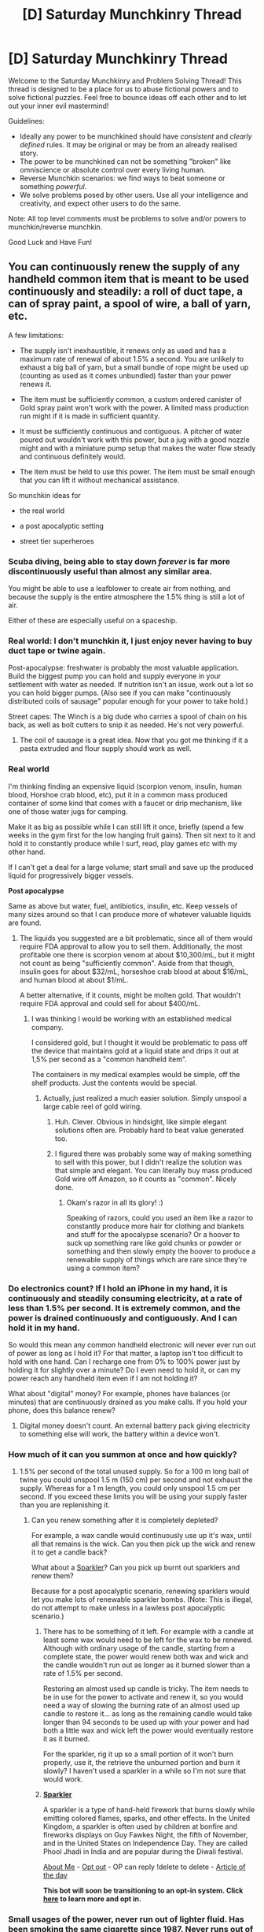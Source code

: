 #+TITLE: [D] Saturday Munchkinry Thread

* [D] Saturday Munchkinry Thread
:PROPERTIES:
:Author: AutoModerator
:Score: 18
:DateUnix: 1608390292.0
:DateShort: 2020-Dec-19
:END:
Welcome to the Saturday Munchkinry and Problem Solving Thread! This thread is designed to be a place for us to abuse fictional powers and to solve fictional puzzles. Feel free to bounce ideas off each other and to let out your inner evil mastermind!

Guidelines:

- Ideally any power to be munchkined should have /consistent/ and /clearly defined/ rules. It may be original or may be from an already realised story.
- The power to be munchkined can not be something "broken" like omniscience or absolute control over every living human.
- Reverse Munchkin scenarios: we find ways to beat someone or something /powerful/.
- We solve problems posed by other users. Use all your intelligence and creativity, and expect other users to do the same.

Note: All top level comments must be problems to solve and/or powers to munchkin/reverse munchkin.

Good Luck and Have Fun!


** You can continuously renew the supply of any handheld common item that is meant to be used continuously and steadily: a roll of duct tape, a can of spray paint, a spool of wire, a ball of yarn, etc.

A few limitations:

- The supply isn't inexhaustible, it renews only as used and has a maximum rate of renewal of about 1.5% a second. You are unlikely to exhaust a big ball of yarn, but a small bundle of rope might be used up (counting as used as it comes unbundled) faster than your power renews it.

- The item must be sufficiently common, a custom ordered canister of Gold spray paint won't work with the power. A limited mass production run might if it is made in sufficient quantity.

- It must be sufficiently continuous and contiguous. A pitcher of water poured out wouldn't work with this power, but a jug with a good nozzle might and with a miniature pump setup that makes the water flow steady and continuous definitely would.

- The item must be held to use this power. The item must be small enough that you can lift it without mechanical assistance.

So munchkin ideas for

- the real world

- a post apocalyptic setting

- street tier superheroes
:PROPERTIES:
:Author: scruiser
:Score: 10
:DateUnix: 1608394152.0
:DateShort: 2020-Dec-19
:END:

*** Scuba diving, being able to stay down /forever/ is far more discontinuously useful than almost any similar area.

You might be able to use a leafblower to create air from nothing, and because the supply is the entire atmosphere the 1.5% thing is still a lot of air.

Either of these are especially useful on a spaceship.
:PROPERTIES:
:Author: ArmokGoB
:Score: 14
:DateUnix: 1608411307.0
:DateShort: 2020-Dec-20
:END:


*** Real world: I don't munchkin it, I just enjoy never having to buy duct tape or twine again.

Post-apocalypse: freshwater is probably the most valuable application. Build the biggest pump you can hold and supply everyone in your settlement with water as needed. If nutrition isn't an issue, work out a lot so you can hold bigger pumps. (Also see if you can make "continuously distributed coils of sausage" popular enough for your power to take hold.)

Street capes: The Winch is a big dude who carries a spool of chain on his back, as well as bolt cutters to snip it as needed. He's not very powerful.
:PROPERTIES:
:Author: LazarusRises
:Score: 12
:DateUnix: 1608396576.0
:DateShort: 2020-Dec-19
:END:

**** The coil of sausage is a great idea. Now that you got me thinking if it a pasta extruded and flour supply should work as well.
:PROPERTIES:
:Author: scruiser
:Score: 5
:DateUnix: 1608396975.0
:DateShort: 2020-Dec-19
:END:


*** *Real world*

I'm thinking finding an expensive liquid (scorpion venom, insulin, human blood, Horshoe crab blood, etc), put it in a common mass produced container of some kind that comes with a faucet or drip mechanism, like one of those water jugs for camping.

Make it as big as possible while I can still lift it once, briefly (spend a few weeks in the gym first for the low hanging fruit gains). Then sit next to it and hold it to constantly produce while I surf, read, play games etc with my other hand.

If I can't get a deal for a large volume; start small and save up the produced liquid for progressively bigger vessels.

*Post apocalypse*

Same as above but water, fuel, antibiotics, insulin, etc. Keep vessels of many sizes around so that I can produce more of whatever valuable liquids are found.
:PROPERTIES:
:Author: KilotonDefenestrator
:Score: 6
:DateUnix: 1608399027.0
:DateShort: 2020-Dec-19
:END:

**** The liquids you suggested are a bit problematic, since all of them would require FDA approval to allow you to sell them. Additionally, the most profitable one there is scorpion venom at about $10,300/mL, but it might not count as being "sufficiently common". Aside from that though, insulin goes for about $32/mL, horseshoe crab blood at about $16/mL, and human blood at about $1/mL.

A better alternative, if it counts, might be molten gold. That wouldn't require FDA approval and could sell for about $400/mL.
:PROPERTIES:
:Author: Norseman2
:Score: 10
:DateUnix: 1608413090.0
:DateShort: 2020-Dec-20
:END:

***** I was thinking I would be working with an established medical company.

I considered gold, but I thought it would be problematic to pass off the device that maintains gold at a liquid state and drips it out at 1,5% per second as a "common handheld item".

The containers in my medical examples would be simple, off the shelf products. Just the contents would be special.
:PROPERTIES:
:Author: KilotonDefenestrator
:Score: 4
:DateUnix: 1608415034.0
:DateShort: 2020-Dec-20
:END:

****** Actually, just realized a much easier solution. Simply unspool a large cable reel of gold wiring.
:PROPERTIES:
:Author: Norseman2
:Score: 10
:DateUnix: 1608420250.0
:DateShort: 2020-Dec-20
:END:

******* Huh. Clever. Obvious in hindsight, like simple elegant solutions often are. Probably hard to beat value generated too.
:PROPERTIES:
:Author: KilotonDefenestrator
:Score: 4
:DateUnix: 1608421250.0
:DateShort: 2020-Dec-20
:END:


******* I figured there was probably some way of making something to sell with this power, but I didn't realize the solution was that simple and elegant. You can literally buy mass produced Gold wire off Amazon, so it counts as "common". Nicely done.
:PROPERTIES:
:Author: scruiser
:Score: 4
:DateUnix: 1608430576.0
:DateShort: 2020-Dec-20
:END:

******** Okam's razor in all its glory! :)

Speaking of razors, could you used an item like a razor to constantly produce more hair for clothing and blankets and stuff for the apocalypse scenario? Or a hoover to suck up something rare like gold chunks or powder or something and then slowly empty the hoover to produce a renewable supply of things which are rare since they're using a common item?
:PROPERTIES:
:Author: Nomorethisplz
:Score: 1
:DateUnix: 1609151096.0
:DateShort: 2020-Dec-28
:END:


*** Do electronics count? If I hold an iPhone in my hand, it is continuously and steadily consuming electricity, at a rate of less than 1.5% per second. It is extremely common, and the power is drained continuously and contiguously. And I can hold it in my hand.

So would this mean any common handheld electronic will never ever run out of power as long as I hold it? For that matter, a laptop isn't too difficult to hold with one hand. Can I recharge one from 0% to 100% power just by holding it for slightly over a minute? Do I even need to hold it, or can my power reach any handheld item even if I am not holding it?

What about "digital" money? For example, phones have balances (or minutes) that are continuously drained as you make calls. If you hold your phone, does this balance renew?
:PROPERTIES:
:Author: ShiranaiWakaranai
:Score: 6
:DateUnix: 1608409672.0
:DateShort: 2020-Dec-19
:END:

**** Digital money doesn't count. An external battery pack giving electricity to something else will work, the battery within a device won't.
:PROPERTIES:
:Author: scruiser
:Score: 4
:DateUnix: 1608412609.0
:DateShort: 2020-Dec-20
:END:


*** How much of it can you summon at once and how quickly?
:PROPERTIES:
:Author: skullcandy231
:Score: 2
:DateUnix: 1608396472.0
:DateShort: 2020-Dec-19
:END:

**** 1.5% per second of the total unused supply. So for a 100 m long ball of twine you could unspool 1.5 m (150 cm) per second and not exhaust the supply. Whereas for a 1 m length, you could only unspool 1.5 cm per second. If you exceed these limits you will be using your supply faster than you are replenishing it.
:PROPERTIES:
:Author: scruiser
:Score: 5
:DateUnix: 1608396814.0
:DateShort: 2020-Dec-19
:END:

***** Can you renew something after it is completely depleted?

For example, a wax candle would continuously use up it's wax, until all that remains is the wick. Can you then pick up the wick and renew it to get a candle back?

What about a [[https://en.wikipedia.org/wiki/Sparkler][Sparkler]]? Can you pick up burnt out sparklers and renew them?

Because for a post apocalyptic scenario, renewing sparklers would let you make lots of renewable sparkler bombs. (Note: This is illegal, do not attempt to make unless in a lawless post apocalyptic scenario.)
:PROPERTIES:
:Author: ShiranaiWakaranai
:Score: 2
:DateUnix: 1608411046.0
:DateShort: 2020-Dec-20
:END:

****** There has to be something of it left. For example with a candle at least some wax would need to be left for the wax to be renewed. Although with ordinary usage of the candle, starting from a complete state, the power would renew both wax and wick and the candle wouldn't run out as longer as it burned slower than a rate of 1.5% per second.

Restoring an almost used up candle is tricky. The item needs to be in use for the power to activate and renew it, so you would need a way of slowing the burning rate of an almost used up candle to restore it... as long as the remaining candle would take longer than 94 seconds to be used up with your power and had both a little wax and wick left the power would eventually restore it as it burned.

For the sparkler, rig it up so a small portion of it won't burn properly, use it, the retrieve the unburned portion and burn it slowly? I haven't used a sparkler in a while so I'm not sure that would work.
:PROPERTIES:
:Author: scruiser
:Score: 2
:DateUnix: 1608412309.0
:DateShort: 2020-Dec-20
:END:


****** *[[https://en.wikipedia.org/wiki/Sparkler][Sparkler]]*

A sparkler is a type of hand-held firework that burns slowly while emitting colored flames, sparks, and other effects. In the United Kingdom, a sparkler is often used by children at bonfire and fireworks displays on Guy Fawkes Night, the fifth of November, and in the United States on Independence Day. They are called Phool Jhadi in India and are popular during the Diwali festival.

[[https://np.reddit.com/user/wikipedia_text_bot/comments/jrn2mj/about_me/][About Me]] - [[https://np.reddit.com/user/wikipedia_text_bot/comments/jrti43/opt_out_here/][Opt out]] - OP can reply !delete to delete - [[https://np.reddit.com/comments/k9hx22][Article of the day]]

*This bot will soon be transitioning to an opt-in system. Click [[https://np.reddit.com/user/wikipedia_text_bot/comments/ka4icp/opt_in_for_the_new_system/][here]] to learn more and opt in.*
:PROPERTIES:
:Author: wikipedia_text_bot
:Score: 1
:DateUnix: 1608411069.0
:DateShort: 2020-Dec-20
:END:


*** Small usages of the power, never run out of lighter fluid. Has been smoking the same cigarette since 1987. Never runs out of alcohol in a hip flask. Never runs out of toothpaste in tube. Never runs out of shampoo, conditioner, hand soap, bleach, or any kind or common consumable. Never runs out of coolant, or antifreeze, and never has to re fill on oil. Never runs out of propane when grilling. Never runs out of spices, or condiments. Never runs out of chewing tobacco. Only bought licorice once.
:PROPERTIES:
:Author: Laguz01
:Score: 2
:DateUnix: 1608433864.0
:DateShort: 2020-Dec-20
:END:


*** For the real world I would use one of those money guns and continuously shoot money out of it to effectively print money (or would the process of taking out the fake money and filling the toy with real money count as the object being used up? Could you refill an empty can of spray paint with a different colour of paint and have the power work to restore it? If so would it restore the new or old colour).

You could use a tube of icing like the ones in a bakery to create a constant supply of high concentration sugar which can be used to flavour lackluster apocalypse food, salt shakers can be used to create much needed electrolytes and smoothies and juices can be drunk continuously to regain much needed vitamins which might be useful in an apocalypse where fruit is hard to come by, sunflower oil can be continuously poured out and stored in glass bottles to be used in Molotov cocktails and a pack of seeds could be used to cover huge swathes of land in seeds which is especially useful for people who haven't gardened before since now they have an infinite supply of seeds to test on or they can just eat the seeds continuously if it goes that poorly. I'm not sure if things go off when using this power so I don't know if you can just continuously pour out fruit juice or if after a few days nasty, chunky, expired juice comes out? If it replaces the old stuff with new stuff is that fresh and sustainable forever? E.g. pouring out milk all day into other containers, pouring the milk from those containers into containers, are these most recent containers of milk full of fresh milk or 2 day old milk? If it's the former you could have infinite luxury so long as you manage the goods correctly but if it's the latter I think you might be in trouble, of course the off stuff has uses too so the power is still useful e.g. as fertiliser for the gardening projects mentioned above with the pack of seeds.

A street tier superhero: pepper spray woman, utilises canisters of pepper spray all over her body to fend off attackers. She has multiple cans so that if she needs to use more than 1.5% per second she can switch between them to maintain her supply.
:PROPERTIES:
:Author: Nomorethisplz
:Score: 2
:DateUnix: 1609148930.0
:DateShort: 2020-Dec-28
:END:

**** Eating sunflower seeds in the shell may increase your odds of fecal impaction, as you may unintentionally eat shell fragments, which your body cannot digest.
:PROPERTIES:
:Author: TheSunflowerSeeds
:Score: 3
:DateUnix: 1609148946.0
:DateShort: 2020-Dec-28
:END:

***** Thank you I never knew that! :) perhaps for the farming and agriculture i will use nuts and tree seeds instead such as apple and pecan, I don't know about apple seeds but I think pecan nuts are edible? Also using trees will probably result in consistent yields of food without having to spend all your time and effort looking after them considering trees can pretty much take care of themselves and even replant more of themselves without your intervention, you can just pick the fruit or nuts (think if it's a pecan tree you'd shake it instead) when they're ready! :D

Because of your username I imagined the sunflower seeds in the seedpack saying that to make themselves less appealing like “please don't eat me! I don't taste good, you might suffer from fecal impaction and...” or being extremely helpful, maybe as a sort of hunger driven delusion made by the mind to prevent the hungry human from eating something dangerous even if they're really hungry haha :)
:PROPERTIES:
:Author: Nomorethisplz
:Score: 1
:DateUnix: 1609150206.0
:DateShort: 2020-Dec-28
:END:


*** Find the lightest common model of ATM, buy one and put it into whatever maintenance mode the operators use to test the dispenser, and use your superpower to refill it as it dispenses. Now you have a very fast and convincing way to forge money.
:PROPERTIES:
:Author: jtolmar
:Score: 1
:DateUnix: 1608429112.0
:DateShort: 2020-Dec-20
:END:


*** Attach a bunch of paint spray cans to the back of a spaceship, infinite acceleration with infinite fuel. You can even do interstellar travel with enough of those.
:PROPERTIES:
:Author: SimoneNonvelodico
:Score: 1
:DateUnix: 1608455760.0
:DateShort: 2020-Dec-20
:END:


*** *First of all, I would check if it's working with machine guns, preferably the ones with big clips and automatic fire...*
:PROPERTIES:
:Author: Dezoufinous
:Score: 1
:DateUnix: 1608562499.0
:DateShort: 2020-Dec-21
:END:


** You can materialize 99% pure iron, up to 100 kg of it, in any structure you can visualize the entirety of it in. It could be a monomolecular string 1000 km long, or a solid block. You can only go to the limit of materializing singular iron molecules, no smaller. You can only materialize 99% pure, inert iron. No isotopes, or allotropes, or alloys. Once you hit your quota of 100 kg, you must wait 24 hours before you can use your power again.

The materialization happens in a radius of 25m, with the structure happening much like a 3d printer (layer by layer), but at a much higher speed. For example, you can materialize a single block of 100kg of iron in 1 second. More intricate/smaller objects take longer depending on how much concentration and mental acuity you need to visualize it. A woven blanket of monomolecular iron strings would take days of concentration. You can't materialize things inside people, or inside of buildings or objects that you can't see into. You can only materialize stationary things, and once your materializations are in the real world they are acted upon by real world physics.

Try and munchkin this in:

- the real world

- Generic medieval western fantasy setting
:PROPERTIES:
:Author: CaramilkThief
:Score: 6
:DateUnix: 1608407524.0
:DateShort: 2020-Dec-19
:END:

*** How quickly can I visualize iron dust?\\
It's dust, so the shape doesn't matter and can be whatever is easiest to visualize.

If you can do so very quickly, you can materialize a cloud of iron dust around your opponent, then set it on fire.

If not so quickly, you can materialize tiny invisible amounts of iron dust in an enemy's mouth whenever you see them open it, slowly poisoning them to death.
:PROPERTIES:
:Author: ShiranaiWakaranai
:Score: 7
:DateUnix: 1608410646.0
:DateShort: 2020-Dec-20
:END:

**** Dust isn't very complicated but it's very small. You wouldn't be able to make an explosion of iron dust but you'd maybe be able to materialize enough per second to make a slight fog. Still very flammable, and explosive.

Technically, you could use up your concentration to build straight up machines one part at a time. Like building a gun one part at a time, or a lathe. Of course, you'd need to pick mechanisms that work with the strengths of pure iron.
:PROPERTIES:
:Author: CaramilkThief
:Score: 5
:DateUnix: 1608416977.0
:DateShort: 2020-Dec-20
:END:

***** Pure iron shouldn't be too much of an issue because it would be completely solid. Much of the issue with early ironworking was that you'd either have bubbles in cast iron pieces or stress fractures in wrought iron pieces. If you're manifesting the iron ex nihilo, that is less of an issue.
:PROPERTIES:
:Author: Frommerman
:Score: 2
:DateUnix: 1608457519.0
:DateShort: 2020-Dec-20
:END:


***** There's an anime called Angel Beats where characters have a very similar ability to the one described in your prompt and some characters use it to create a weapons factory and make guns one part at a time as well as these enormous factories.
:PROPERTIES:
:Author: Nomorethisplz
:Score: 1
:DateUnix: 1609230995.0
:DateShort: 2020-Dec-29
:END:


*** 1kg into low earth orbit is a minimum of 32 MJ or 32,000,000J.

100kg at the top of a 400m building is 392,000 J. 100kg at the top of an 850m building is 833,000.

My initial thought was to use the iron as a space-launch system using its potential energy but unfortunately even assuming total conversion of its potential energy and perfect storage of same, it's about one month per kilogram launched, and 1kg into LEO is only worth like a few grand.

Damn. There goes my brilliant plan.
:PROPERTIES:
:Author: PastafarianGames
:Score: 5
:DateUnix: 1608411325.0
:DateShort: 2020-Dec-20
:END:

**** u/ricree:
#+begin_quote
  My initial thought was to use the iron as a space-launch system using its potential energy but unfortunately even assuming total conversion of its potential energy and perfect storage of same, it's about one month per kilogram launched
#+end_quote

I mean, even if the math had checked out, ground launch still has a ton of issues, most notably air resistance. If you want to do space related stuff, your best bet is to bootstrap your way to getting yourself into orbit via existing companies, then use the power for space construction. Being able to materialize a hundred kg into orbit for free would be absolutely massive when it comes to creating megastructures in space.

There's some catches: Weight still matters when it comes to moving anywhere, albeit far less than when you're launching. Plus, I'm not sure how useful pure iron even is for a pressurized container, and alloying it in orbit is still prohibitive.

But in theory, getting hundreds of free kgs worth of shaped iron should help boost the commercialization of space. Things like stations or oversized ships should be easier if the shell gets into orbit for nearly free.
:PROPERTIES:
:Author: ricree
:Score: 2
:DateUnix: 1608524510.0
:DateShort: 2020-Dec-21
:END:

***** Yeah, once you're creating the iron in space in the first place you're worth about a million bucks a month in launch costs. That's not bad, though it's not revolutionary.
:PROPERTIES:
:Author: PastafarianGames
:Score: 1
:DateUnix: 1608572511.0
:DateShort: 2020-Dec-21
:END:


**** OTOH, You could ask to be sent to ISS, and then create a giant iron space habitat there, just churning hollow iron boxes the size of a small room.
:PROPERTIES:
:Author: Freevoulous
:Score: 1
:DateUnix: 1608636151.0
:DateShort: 2020-Dec-22
:END:


*** Caltrops would be a decent compromise in conflict, I imagine. The basic structure is relatively simple, and being able to create them on command could do well due to people not expecting it, being able to sneak past metal detectors, and so on.

The metal detector thing is actually pretty interesting. If you were determined, you could materialise knives on an aeroplane to perform heinous activities, maybe even a simple crossbow and bolt if you bring a piece of rope and know what you're doing. Though honestly I'm not sure how useful that would be since that's not, you know, my line of work.

Industrial sabotage, perhaps? All you have to do is get inside a factory and you can pretty untraceably put a literal wrench in machinery, or contaminate food and chemical products to lower reputations. It's not like anyone's gonna call you out on it if they see you staring at the materialising chunk of iron - you could even hit them with a 'is that suppose to be there?'

Human reaction time is about 200ms, or a fifth of a second. I think it's reasonable to presume you could create iron weights above a person's head that drop down an kill them faster than they can react, especially if the process is quiet. Surprise would help here, of course. I'm not sure what mass/height ratio would be optimal, but I think the optimum would be lethal at a glance.

You could probably make decent art, being that manual dexterity is less of a limitation. Literally, create anything you can imagine! Sculptures are the obvious usage, but you could probably create a series of iron lines on a pale coloured wooden surface, take a picture, and turn that into some decent digital line art. And that's ignoring the novelty of having supernaturally created art in the first place.

You could make people stumble by creating small objects in front of or below their steps, which could be funny. Potentially useful. Mostly funny.

In combat you could perhaps create iron blindfolds? In the time it takes to remove the initial blockage to sight you could create one bound tightly enough that it would a struggle to take off. That one's maybe more useful in the fantasy setting.

Last but not least, create razors in food you're about to eat and then sue the restaurant you're eating at. Though that one's contingent on you being an asshole, and it'll likely only work once. Come to think of it, a lot of these are contingent on being an asshole. Oh well!
:PROPERTIES:
:Author: TheJungleDragon
:Score: 3
:DateUnix: 1608426430.0
:DateShort: 2020-Dec-20
:END:


*** Try putting iron in a ship's spine. Or on a ship's sails. Or in counterweights for things like portcullises and drawbridges. You could also put iron in swords to throw their balances off and to make them weaker. You could also put a very fine coat on wooden or hide shields . You could also put them in sling bullets.
:PROPERTIES:
:Author: Laguz01
:Score: 2
:DateUnix: 1608434232.0
:DateShort: 2020-Dec-20
:END:


*** 100 kg of iron is enough for a SUV sized container with thick robust walls. Get me on the ISS and I could rapidly expand the station.

#+begin_quote
  a single block of 100kg of iron in 1 second.
#+end_quote

I would assume that a hollow cube of iron would take what, 10 seconds? I could produce a mountain of cubes the size of NYC during a single trip to ISS.

#+begin_quote
  Generic medieval western fantasy setting
#+end_quote

For defense:

- iron sheet walls

- iron cubes with crossbow slits

- fuckton os simple maces, clubs and warhammers

- fuckton of simple helmets, and breatplates

for economy:

- iron hulled boats (would have to be painted extensively to rpevent rust)

- countless buckets, cauldrons and barrels.

- a railway for horse drawn wagons

- sheet metal sheds for storage

- iron girders for larger buildings.

- fuckaton of ingots for the industry
:PROPERTIES:
:Author: Freevoulous
:Score: 2
:DateUnix: 1608635949.0
:DateShort: 2020-Dec-22
:END:


*** btw, in what state does the iron appears? can I summon quenched iron?
:PROPERTIES:
:Author: Freevoulous
:Score: 1
:DateUnix: 1608636042.0
:DateShort: 2020-Dec-22
:END:


** An enemy combatant can prevent combustion in an 2000 ft radius around themself.

- This will prevent guns from firing, as the gunpowder will fail to ignite.
- Grenades will fail to explode, and fires cannot burn.
- Engines will fail to start, and will stall upon entering this area.

To make matters worse, the enemy is in an urban environment and has unpowered minions armed with melee weapons.

Assuming you have access to conventional military weapons, but nothing supernatural, how would you defeat the enemy?

(Aside from firing a sniper rifle from outside the 2000 ft range.)
:PROPERTIES:
:Author: Redditor76394
:Score: 6
:DateUnix: 1608411716.0
:DateShort: 2020-Dec-20
:END:

*** Specops armed with military crossbows.

Or just, like, also minions with melee weapons - just a lot more of them. Dress some marines in old-school plate armor, give them shields and axes and let's go. EDIT: Realistically, on a short notice, it'd probably be riot police in riot police gear with axes, since they're the ones whose training resembles this situation the most.

Probably both.
:PROPERTIES:
:Author: megazver
:Score: 12
:DateUnix: 1608412433.0
:DateShort: 2020-Dec-20
:END:


*** Why can't you just use normal tasers? They aren't combustion.

Or just flood the place with tear gas/poison gas?

​

Alternatively, for poetic comeuppance, cut the city's power supply off, and wait for a dark night.

Now their anti-combustion field works against them, because they can't light any makeshift torches for light sources. You on the other hand, can now send in a team with night vision goggles to infiltrate and take down the enemy under the cover of darkness.
:PROPERTIES:
:Author: ShiranaiWakaranai
:Score: 11
:DateUnix: 1608415819.0
:DateShort: 2020-Dec-20
:END:

**** Normal ranged tasers use an explosive charge to launch the two darts
:PROPERTIES:
:Author: Dragongeek
:Score: 3
:DateUnix: 1608552017.0
:DateShort: 2020-Dec-21
:END:


*** This power absolutely fucks biology. Everyone and everything in a 2000 foot radius of this guy dies instantly whenever they activate their power.
:PROPERTIES:
:Author: Frommerman
:Score: 8
:DateUnix: 1608457671.0
:DateShort: 2020-Dec-20
:END:

**** I was afraid of that. Could you explain why?
:PROPERTIES:
:Author: Redditor76394
:Score: 2
:DateUnix: 1608458744.0
:DateShort: 2020-Dec-20
:END:

***** Combustion reactions transform carbon compounds into CO2 and water. The most important part of cellular metabolism, the oxidation of acetyl-coA to transform NAD+ into NADH, is technically a partial combustion reaction. Stopping that starves all eukaryotic cells out on its own.

The problem with powers like this is that biology in general "uses every trick in the book," as it were. Dimwitted theists convinced that the fine-tuning argument is proof of God wouldn't be so convinced if that didn't look so true from a naïve perspective. But they're looking at it all wrong. Those tricks weren't designed with us in mind, we developed to take advantage of them because they exist. Reality looks tailor-made for us only because we sometimes fail to take the outside view and recognize that we are, instead, tailored to fit perfectly within it.

So you can't really fuck with chemistry or physics too hard without also destroying the assumptions which allow us to function. You could do some kind of Manton Limit to fix this, but that will always be an artificial hack. There is no part of the fundaments of physics you can mess with without messing with creatures built to function under that physics.
:PROPERTIES:
:Author: Frommerman
:Score: 10
:DateUnix: 1608460780.0
:DateShort: 2020-Dec-20
:END:

****** I see. Thank you for the detailed response, I appreciate it. I'll have to think of a way around this, preferably one that doesn't involve a Manton Limit of sorts.
:PROPERTIES:
:Author: Redditor76394
:Score: 3
:DateUnix: 1608461046.0
:DateShort: 2020-Dec-20
:END:

******* Maybe it only prevents /high temperature/ combustion? Might even make someone figure that out, and make a custom molotov out of stuff that burns at a really low temperature. Although that also wouldn't do much damage I guess.
:PROPERTIES:
:Author: ArmokGoB
:Score: 6
:DateUnix: 1608497266.0
:DateShort: 2020-Dec-21
:END:

******** Unfortunately, I don't know enough about cellular biology to know the temperature of combustion reactions at a cellular level.

Or really, if a temperature-limit actually makes sense in the context of combustion in general. I'll have to read up more on the chemistry involved.

I also considered only affecting the composition of certain chemicals, or preventing the chain reaction that sets of the rest of the gunpowder.

Perhaps reducing the expansion that matter undergoes when it increases in temperature? So the expansion of heated air wouldn't take place and propel the bullet. But again, it'd have to only apply to temperatures above that of the human body, and I still don't know cellular biology well enough to say if that kills a person or not.
:PROPERTIES:
:Author: Redditor76394
:Score: 2
:DateUnix: 1608498162.0
:DateShort: 2020-Dec-21
:END:

********* tying it to temperature should make more sense than most of those things, and make cellular respiration and slow rusting the only forms not prevented that normally come up.
:PROPERTIES:
:Author: ArmokGoB
:Score: 5
:DateUnix: 1608585054.0
:DateShort: 2020-Dec-22
:END:


******** Then you could go so far as preventing anything from being hotter than his own body temperature. And then at the end of the story he can reveal this and hold himself hostage.
:PROPERTIES:
:Author: Gurkenglas
:Score: 2
:DateUnix: 1608595445.0
:DateShort: 2020-Dec-22
:END:


***** See also [[https://www.lesswrong.com/posts/LaM5aTcXvXzwQSC2Q/universal-fire][Universal Fire]]
:PROPERTIES:
:Author: zaxqs
:Score: 2
:DateUnix: 1609002867.0
:DateShort: 2020-Dec-26
:END:


*** A fitting name would be some variation of Shabbat.

Someone else already mentioned it, but it could easily be handled using a lot of equipment already used against rioters. Aside from crossbows, there are plenty of methods, lethal and non-lethal, of launching ammo hard enough to inflict severe pain and injury. Aside from bullets and bean-bags you could also shoot a variety of potent chemical agents.
:PROPERTIES:
:Author: Camaraagati
:Score: 4
:DateUnix: 1608414409.0
:DateShort: 2020-Dec-20
:END:


*** Many police departments are equipped with paintball guns which are powered by air pressure along with mace cannisters. Riot police even have substantial armor, tear gas, and gasmasks.

To win, load pepperballs, full rubber balls, or even frozen paintballs in a pinch, and then your average suburbia PD could simply hose fire untill the enemy is in too much pain/can't breathe. The riot squad can also be equipped with paintball guns, along with mace and stun battons. To move around, they could use police horses, bikes, or requisition Tesla's (or other EV's) to close in. Unless the mooks are well prepared (gas masks) this wouldn't be too difficult.
:PROPERTIES:
:Author: Dragongeek
:Score: 3
:DateUnix: 1608551951.0
:DateShort: 2020-Dec-21
:END:


*** Poison blow darts. Electric cars. Railguns.
:PROPERTIES:
:Author: Laguz01
:Score: 2
:DateUnix: 1608434370.0
:DateShort: 2020-Dec-20
:END:


** If masturbation were a skill that one can level up in a system a la Worth the Candle, what virtues would it give? Most interestingly, what would be the reality breaking level 100 virtue? Would there be combo virtues, and what would the linked skills be? E.g.: masturbation, handjobs and sign language, what would be the combo virtue for that?
:PROPERTIES:
:Author: GlueBoy
:Score: 5
:DateUnix: 1608417226.0
:DateShort: 2020-Dec-20
:END:

*** Low level virtues often round out the skill or make it more usable. So the low level virtues would allow you to bypass limitations like chafing, lack of arousal, etc.

I think one key thematic element of masturbation is self reliance and self dependence. Various mid-level virtue might allow masturbation to replace some combination of sleep, food, social interaction, and/or water.

The capstone virtue would be something outright broken. Another element of masturbation is the self care aspect. So maybe for a capstone masturbation is able restore all the various magical energy pools used by other powers such as blood for blood magic, your own bones if used for bone magic, emotions for passion magic, mental energy for gem magic, breath for vibration magic, whatever it is Locus use (oh a way to help the Locus expand), etc. Outside of the WtC magic system... maybe whatever magic resource analogs exist in this skill system: mana, magic energy, mental focus, creativity, willpower, stamina, etc.

For other virtues, maybe a grip strength for guys and a dexterous touch or penetrating touch for women? Or just lump all three together into one or two virtues.

For the combo virtue with sign language maybe a way of communicating and articulating your conscious and subconscious thoughts perfectly to yourself by touching yourself. With handjobs added as well, a way of perfectly communicating to other people through touch.
:PROPERTIES:
:Author: scruiser
:Score: 7
:DateUnix: 1608431128.0
:DateShort: 2020-Dec-20
:END:
